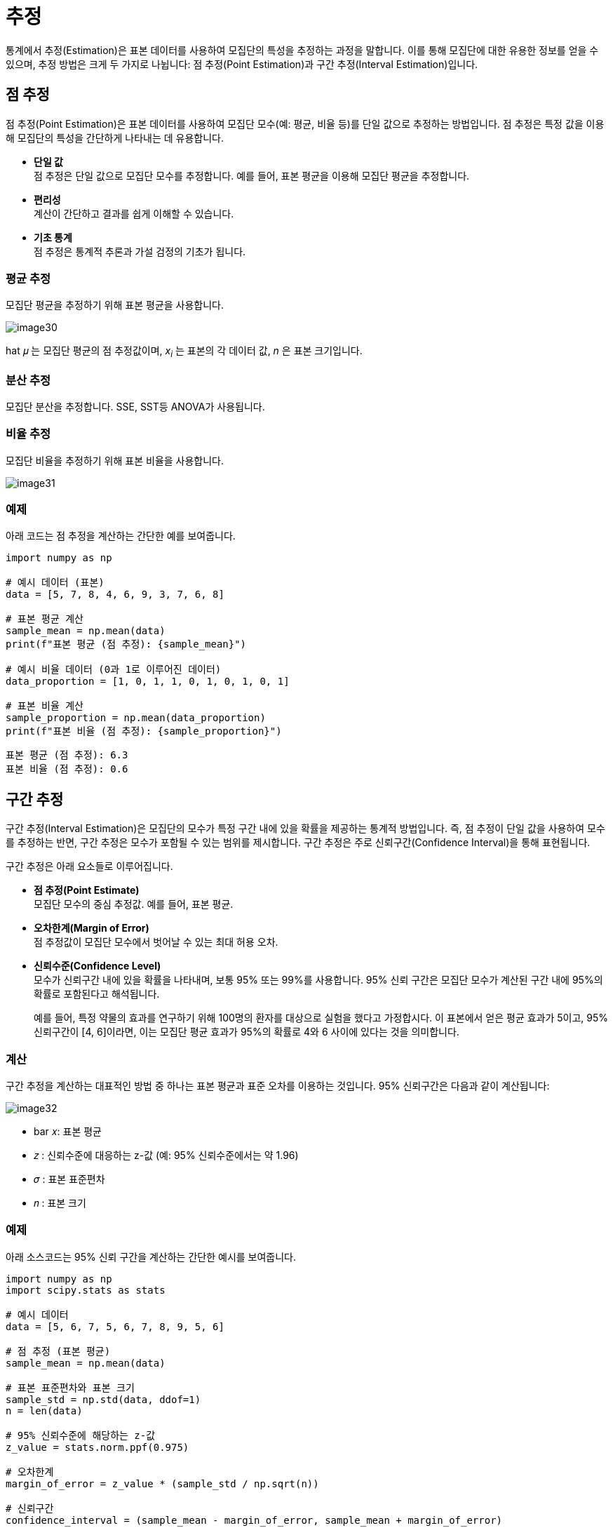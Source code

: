 = 추정

통계에서 추정(Estimation)은 표본 데이터를 사용하여 모집단의 특성을 추정하는 과정을 말합니다. 이를 통해 모집단에 대한 유용한 정보를 얻을 수 있으며, 추정 방법은 크게 두 가지로 나뉩니다: 점 추정(Point Estimation)과 구간 추정(Interval Estimation)입니다.


== 점 추정

점 추정(Point Estimation)은 표본 데이터를 사용하여 모집단 모수(예: 평균, 비율 등)를 단일 값으로 추정하는 방법입니다. 점 추정은 특정 값을 이용해 모집단의 특성을 간단하게 나타내는 데 유용합니다.

* **단일 값** +
점 추정은 단일 값으로 모집단 모수를 추정합니다. 예를 들어, 표본 평균을 이용해 모집단 평균을 추정합니다.
* **편리성** +
계산이 간단하고 결과를 쉽게 이해할 수 있습니다.
* **기초 통계** +
점 추정은 통계적 추론과 가설 검정의 기초가 됩니다.

=== 평균 추정

모집단 평균을 추정하기 위해 표본 평균을 사용합니다.

image:../images/image30.png[]

hat 𝜇 는 모집단 평균의 점 추정값이며, _x~i~_ 는 표본의 각 데이터 값, _n_ 은 표본 크기입니다.

=== 분산 추정

모집단 분산을 추정합니다. SSE, SST등 ANOVA가 사용됩니다.

=== 비율 추정

모집단 비율을 추정하기 위해 표본 비율을 사용합니다.

image:../images/image31.png[]

=== 예제

아래 코드는 점 추정을 계산하는 간단한 예를 보여줍니다.

[source, python]
----
import numpy as np

# 예시 데이터 (표본)
data = [5, 7, 8, 4, 6, 9, 3, 7, 6, 8]

# 표본 평균 계산
sample_mean = np.mean(data)
print(f"표본 평균 (점 추정): {sample_mean}")

# 예시 비율 데이터 (0과 1로 이루어진 데이터)
data_proportion = [1, 0, 1, 1, 0, 1, 0, 1, 0, 1]

# 표본 비율 계산
sample_proportion = np.mean(data_proportion)
print(f"표본 비율 (점 추정): {sample_proportion}")
----

----
표본 평균 (점 추정): 6.3
표본 비율 (점 추정): 0.6
----


== 구간 추정

구간 추정(Interval Estimation)은 모집단의 모수가 특정 구간 내에 있을 확률을 제공하는 통계적 방법입니다. 즉, 점 추정이 단일 값을 사용하여 모수를 추정하는 반면, 구간 추정은 모수가 포함될 수 있는 범위를 제시합니다. 구간 추정은 주로 신뢰구간(Confidence Interval)을 통해 표현됩니다.

구간 추정은 아래 요소들로 이루어집니다.

* **점 추정(Point Estimate)** +
모집단 모수의 중심 추정값. 예를 들어, 표본 평균.
* **오차한계(Margin of Error)** +
점 추정값이 모집단 모수에서 벗어날 수 있는 최대 허용 오차.
* **신뢰수준(Confidence Level)** +
모수가 신뢰구간 내에 있을 확률을 나타내며, 보통 95% 또는 99%를 사용합니다. 95% 신뢰 구간은 모집단 모수가 계산된 구간 내에 95%의 확률로 포함된다고 해석됩니다.
+
예를 들어, 특정 약물의 효과를 연구하기 위해 100명의 환자를 대상으로 실험을 했다고 가정합시다. 이 표본에서 얻은 평균 효과가 5이고, 95% 신뢰구간이 [4, 6]이라면, 이는 모집단 평균 효과가 95%의 확률로 4와 6 사이에 있다는 것을 의미합니다.

=== 계산

구간 추정을 계산하는 대표적인 방법 중 하나는 표본 평균과 표준 오차를 이용하는 것입니다. 95% 신뢰구간은 다음과 같이 계산됩니다:

image:../images/image32.png[]

* bar 𝑥: 표본 평균
* 𝑧 : 신뢰수준에 대응하는 z-값 (예: 95% 신뢰수준에서는 약 1.96)
* 𝜎 : 표본 표준편차
* 𝑛 : 표본 크기

=== 예제

아래 소스코드는 95% 신뢰 구간을 계산하는 간단한 예시를 보여줍니다.

[source, python]
----
import numpy as np
import scipy.stats as stats

# 예시 데이터
data = [5, 6, 7, 5, 6, 7, 8, 9, 5, 6]

# 점 추정 (표본 평균)
sample_mean = np.mean(data)

# 표본 표준편차와 표본 크기
sample_std = np.std(data, ddof=1)
n = len(data)

# 95% 신뢰수준에 해당하는 z-값
z_value = stats.norm.ppf(0.975)

# 오차한계
margin_of_error = z_value * (sample_std / np.sqrt(n))

# 신뢰구간
confidence_interval = (sample_mean - margin_of_error, sample_mean + margin_of_error)
print(f"95% 신뢰구간: {confidence_interval}")
----

----
95% 신뢰구간: (5.563340473739742, 7.236659526260259)
----

////
https://thegap.tistory.com/169
////